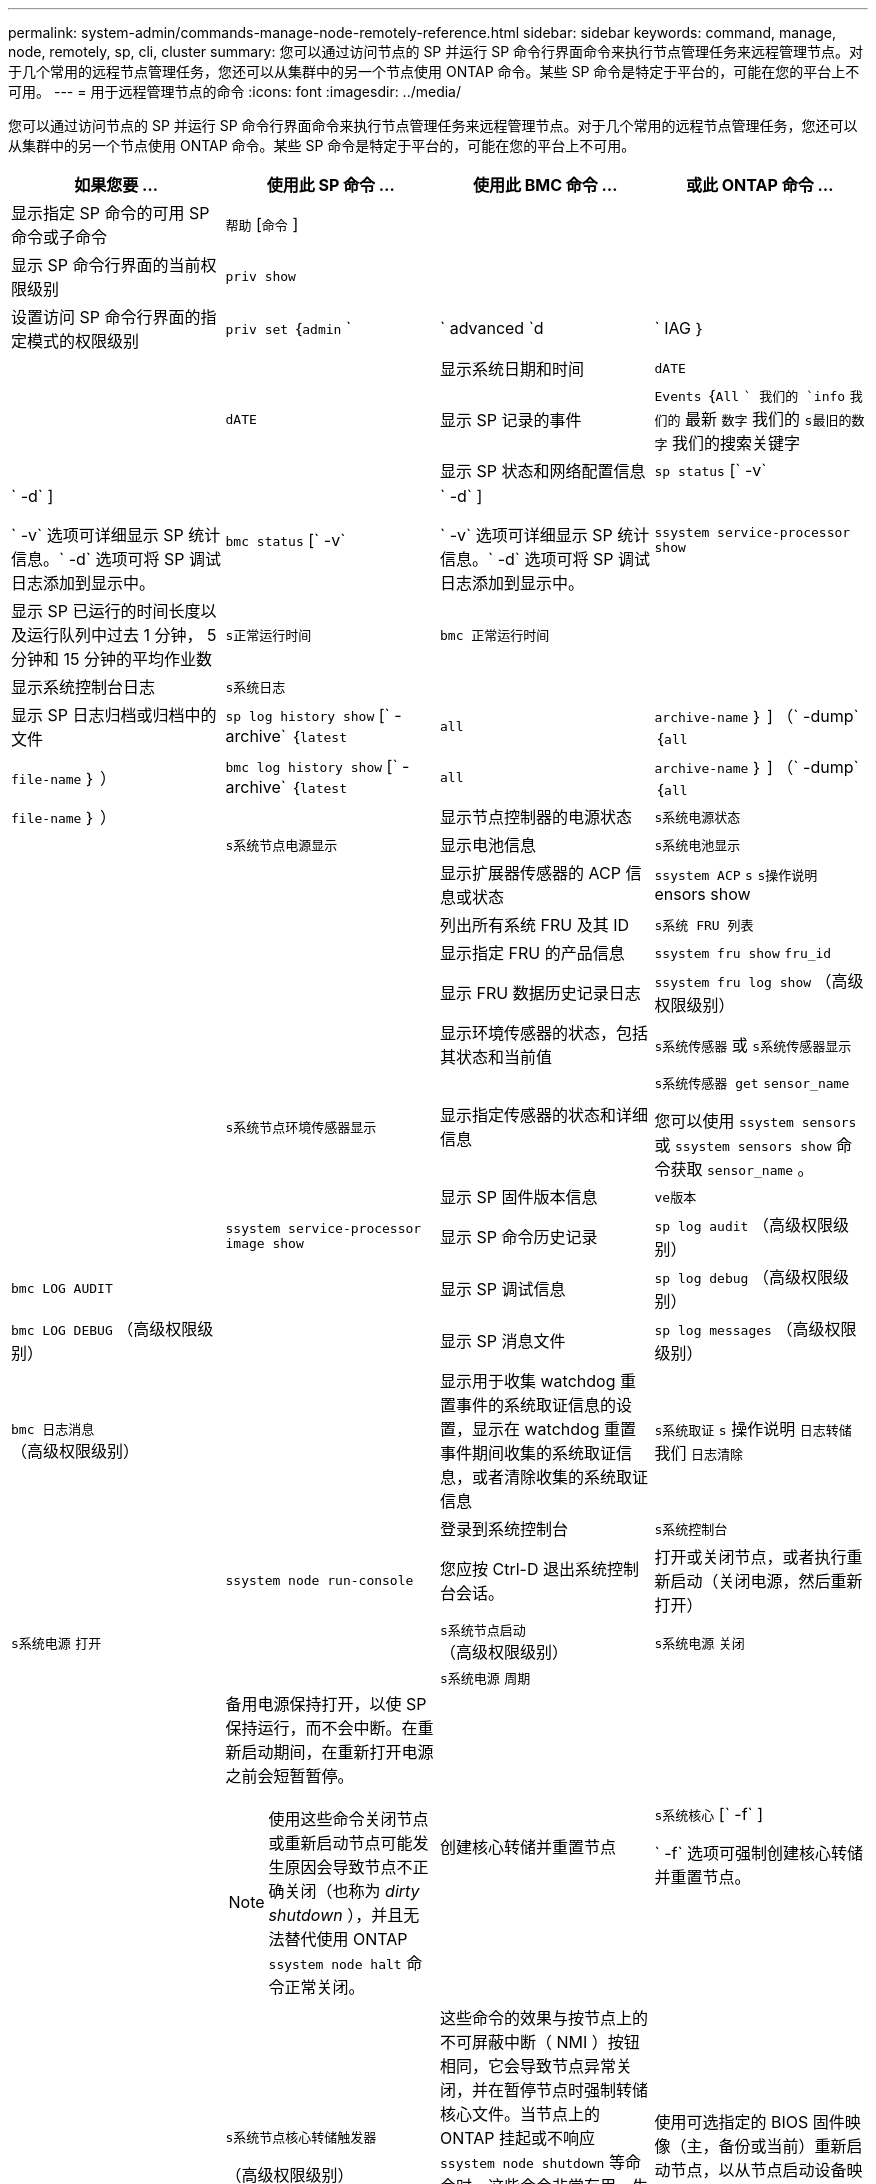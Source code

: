 ---
permalink: system-admin/commands-manage-node-remotely-reference.html 
sidebar: sidebar 
keywords: command, manage, node, remotely, sp, cli, cluster 
summary: 您可以通过访问节点的 SP 并运行 SP 命令行界面命令来执行节点管理任务来远程管理节点。对于几个常用的远程节点管理任务，您还可以从集群中的另一个节点使用 ONTAP 命令。某些 SP 命令是特定于平台的，可能在您的平台上不可用。 
---
= 用于远程管理节点的命令
:icons: font
:imagesdir: ../media/


[role="lead"]
您可以通过访问节点的 SP 并运行 SP 命令行界面命令来执行节点管理任务来远程管理节点。对于几个常用的远程节点管理任务，您还可以从集群中的另一个节点使用 ONTAP 命令。某些 SP 命令是特定于平台的，可能在您的平台上不可用。

|===
| 如果您要 ... | 使用此 SP 命令 ... | 使用此 BMC 命令 ... | 或此 ONTAP 命令 ... 


 a| 
显示指定 SP 命令的可用 SP 命令或子命令
 a| 
`帮助` [`命令` ]
 a| 
 a| 



 a| 
显示 SP 命令行界面的当前权限级别
 a| 
`priv show`
 a| 
 a| 



 a| 
设置访问 SP 命令行界面的指定模式的权限级别
 a| 
`priv set` ｛`admin` `|` advanced `d|` IAG ｝
 a| 
 a| 



 a| 
显示系统日期和时间
 a| 
`dATE`
 a| 
 a| 
`dATE`



 a| 
显示 SP 记录的事件
 a| 
`Events` ｛`All` `` 我们的 `info` `我们的` 最新 `数字` 我们的 `s最旧的数字` 我们的搜索关键字
 a| 
 a| 



 a| 
显示 SP 状态和网络配置信息
 a| 
`sp status` [` -v` | ` -d` ]

` -v` 选项可详细显示 SP 统计信息。` -d` 选项可将 SP 调试日志添加到显示中。
 a| 
`bmc status` [` -v` | ` -d` ]

` -v` 选项可详细显示 SP 统计信息。` -d` 选项可将 SP 调试日志添加到显示中。
 a| 
`ssystem service-processor show`



 a| 
显示 SP 已运行的时间长度以及运行队列中过去 1 分钟， 5 分钟和 15 分钟的平均作业数
 a| 
`s正常运行时间`
 a| 
`bmc 正常运行时间`
 a| 



 a| 
显示系统控制台日志
 a| 
`s系统日志`
 a| 
 a| 



 a| 
显示 SP 日志归档或归档中的文件
 a| 
`sp log history show` [` -archive` ｛`latest` | `all` | `archive-name` ｝ ] （` -dump` ｛`all` | `file-name` ｝ ）
 a| 
`bmc log history show` [` -archive` ｛`latest` | `all` | `archive-name` ｝ ] （` -dump` ｛`all` | `file-name` ｝ ）
 a| 



 a| 
显示节点控制器的电源状态
 a| 
`s系统电源状态`
 a| 
 a| 
`s系统节点电源显示`



 a| 
显示电池信息
 a| 
`s系统电池显示`
 a| 
 a| 



 a| 
显示扩展器传感器的 ACP 信息或状态
 a| 
`ssystem ACP` `s` `s操作说明` ensors show
 a| 
 a| 



 a| 
列出所有系统 FRU 及其 ID
 a| 
`s系统 FRU 列表`
 a| 
 a| 



 a| 
显示指定 FRU 的产品信息
 a| 
`ssystem fru show` `fru_id`
 a| 
 a| 



 a| 
显示 FRU 数据历史记录日志
 a| 
`ssystem fru log show` （高级权限级别）
 a| 
 a| 



 a| 
显示环境传感器的状态，包括其状态和当前值
 a| 
`s系统传感器` 或 `s系统传感器显示`
 a| 
 a| 
`s系统节点环境传感器显示`



 a| 
显示指定传感器的状态和详细信息
 a| 
`s系统传感器 get` `sensor_name`

您可以使用 `ssystem sensors` 或 `ssystem sensors show` 命令获取 `sensor_name` 。
 a| 
 a| 



 a| 
显示 SP 固件版本信息
 a| 
`ve版本`
 a| 
 a| 
`ssystem service-processor image show`



 a| 
显示 SP 命令历史记录
 a| 
`sp log audit` （高级权限级别）
 a| 
`bmc LOG AUDIT`
 a| 



 a| 
显示 SP 调试信息
 a| 
`sp log debug` （高级权限级别）
 a| 
`bmc LOG DEBUG` （高级权限级别）
 a| 



 a| 
显示 SP 消息文件
 a| 
`sp log messages` （高级权限级别）
 a| 
`bmc 日志消息` （高级权限级别）
 a| 



 a| 
显示用于收集 watchdog 重置事件的系统取证信息的设置，显示在 watchdog 重置事件期间收集的系统取证信息，或者清除收集的系统取证信息
 a| 
`s系统取证` `s` 操作说明 `日志转储` 我们 `日志清除`
 a| 
 a| 



 a| 
登录到系统控制台
 a| 
`s系统控制台`
 a| 
 a| 
`ssystem node run-console`



 a| 
您应按 Ctrl-D 退出系统控制台会话。



 a| 
打开或关闭节点，或者执行重新启动（关闭电源，然后重新打开）
 a| 
`s系统电源` `打开`
 a| 
 a| 
`s系统节点启动` （高级权限级别）



 a| 
`s系统电源` `关闭`
 a| 
 a| 



 a| 
`s系统电源` `周期`
 a| 
 a| 



 a| 
备用电源保持打开，以使 SP 保持运行，而不会中断。在重新启动期间，在重新打开电源之前会短暂暂停。

[NOTE]
====
使用这些命令关闭节点或重新启动节点可能发生原因会导致节点不正确关闭（也称为 _dirty shutdown_ ），并且无法替代使用 ONTAP `ssystem node halt` 命令正常关闭。

====


 a| 
创建核心转储并重置节点
 a| 
`s系统核心` [` -f` ]

` -f` 选项可强制创建核心转储并重置节点。
 a| 
 a| 
`s系统节点核心转储触发器`

（高级权限级别）



 a| 
这些命令的效果与按节点上的不可屏蔽中断（ NMI ）按钮相同，它会导致节点异常关闭，并在暂停节点时强制转储核心文件。当节点上的 ONTAP 挂起或不响应 `ssystem node shutdown` 等命令时，这些命令非常有用。生成的核心转储文件将显示在 `ssystem node coredump show` 命令的输出中。只要节点的输入电源不中断， SP 就会保持运行。



 a| 
使用可选指定的 BIOS 固件映像（主，备份或当前）重新启动节点，以从节点启动设备映像损坏等问题中恢复
 a| 
`s系统重置` ｛`primary` `我们的主系统` 我们的备份 `我们的当前版本` ｝
 a| 
 a| 
`ssystem node reset` with the ` -firmware` ｛`primary` | `backup` `|` current ｝ 参数（高级权限级别）

`s系统节点重置`



 a| 
[NOTE]
====
此操作会导致节点异常关闭。

====
如果未指定 BIOS 固件映像，则会使用当前映像进行重新启动。只要节点的输入电源不中断， SP 就会保持运行。



 a| 
显示电池固件自动更新的状态，或者在下次 SP 启动时启用或禁用电池固件自动更新
 a| 
`s系统电池 auto_update` `s` `tatStatus` | `denable` _ isable

（高级权限级别）
 a| 
 a| 



 a| 
将当前电池固件映像与指定的固件映像进行比较
 a| 
`s系统电池验证` [`image_URL` ]

（高级权限级别）

如果未指定 `image_url` ，则使用默认电池固件映像进行比较。
 a| 
 a| 



 a| 
从指定位置的映像更新电池固件
 a| 
`s系统电池闪存` `image_URL`

（高级权限级别）

如果电池固件自动升级过程因某种原因失败，请使用此命令。
 a| 
 a| 



 a| 
使用指定位置的映像更新 SP 固件
 a| 
`sp update` `image_url image_url` 不得超过 200 个字符。
 a| 
`bmc update` `image_url image_url` 不得超过 200 个字符。
 a| 
`s系统服务处理器映像更新`



 a| 
重新启动 SP
 a| 
`sp reboot`
 a| 
 a| 
`ssystem service-processor reboot-sp`



 a| 
[NOTE]
====
您应避免从备份映像启动 SP 。从备份映像启动仅供故障排除和恢复使用。可能需要禁用 SP 自动固件更新，这不是建议的设置。在尝试从备份映像启动 SP 之前，您应联系技术支持。

====


 a| 
擦除 NVRAM 闪存内容
 a| 
`s系统 NVRAM 闪存清除` （高级权限级别）

如果控制器电源已关闭（ `ssystem power off` ），则无法启动此命令。
 a| 
 a| 



 a| 
退出 SP 命令行界面
 a| 
`退出`
 a| 
 a| 

|===